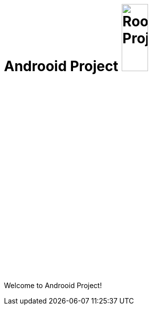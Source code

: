 = Androoid Project image:https://raw.githubusercontent.com/androoid/androoid/gh-pages/images/logo.png["Roo Project",width="25%"]

Welcome to Androoid Project!

